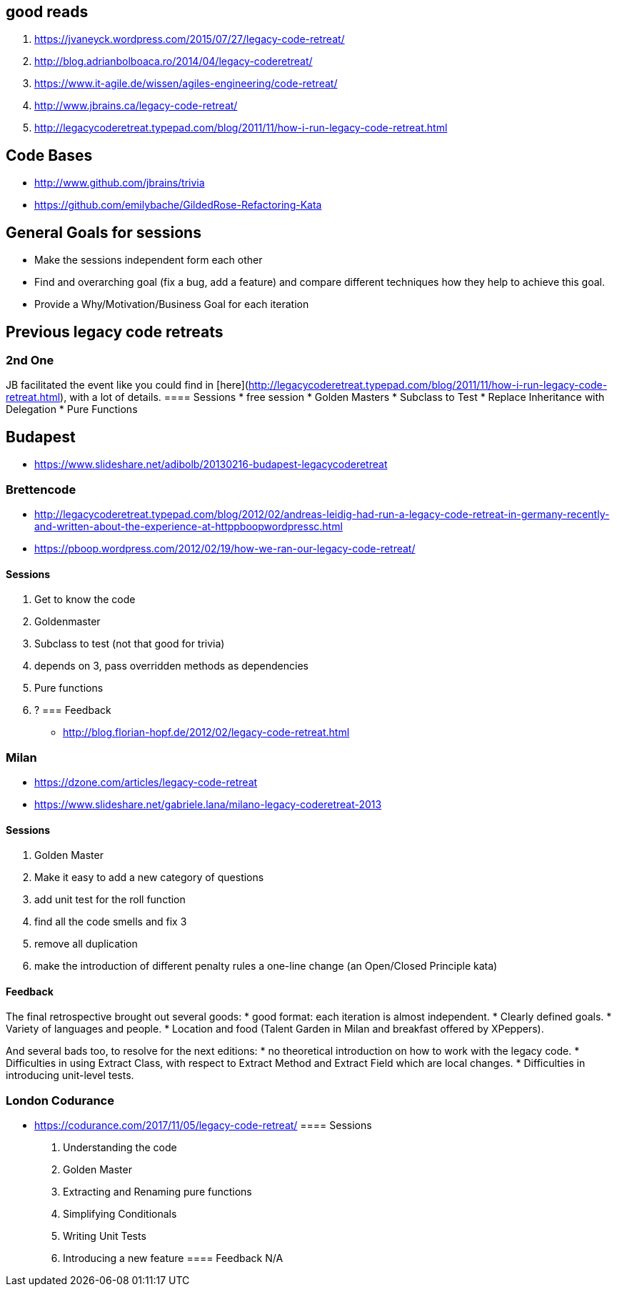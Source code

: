 == good reads
1. https://jvaneyck.wordpress.com/2015/07/27/legacy-code-retreat/
1. http://blog.adrianbolboaca.ro/2014/04/legacy-coderetreat/
1. https://www.it-agile.de/wissen/agiles-engineering/code-retreat/
1. http://www.jbrains.ca/legacy-code-retreat/
1. http://legacycoderetreat.typepad.com/blog/2011/11/how-i-run-legacy-code-retreat.html

== Code Bases
- http://www.github.com/jbrains/trivia
- https://github.com/emilybache/GildedRose-Refactoring-Kata

== General Goals for sessions
- Make the sessions independent form each other
- Find and overarching goal (fix a bug, add a feature) and compare different techniques how they help to achieve this goal.
- Provide a Why/Motivation/Business Goal for each iteration

== Previous legacy code retreats
=== 2nd One
JB facilitated the event like you could find in [here](http://legacycoderetreat.typepad.com/blog/2011/11/how-i-run-legacy-code-retreat.html), with a lot of details.
==== Sessions 
* free session
* Golden Masters
* Subclass to Test
* Replace Inheritance with Delegation
* Pure Functions

== Budapest
* https://www.slideshare.net/adibolb/20130216-budapest-legacycoderetreat

=== Brettencode
* http://legacycoderetreat.typepad.com/blog/2012/02/andreas-leidig-had-run-a-legacy-code-retreat-in-germany-recently-and-written-about-the-experience-at-httppboopwordpressc.html
* https://pboop.wordpress.com/2012/02/19/how-we-ran-our-legacy-code-retreat/

==== Sessions
1. Get to know the code
2. Goldenmaster
3. Subclass to test (not that good for trivia)
4. depends on 3, pass overridden methods as dependencies
5. Pure functions
6. ?
=== Feedback
* http://blog.florian-hopf.de/2012/02/legacy-code-retreat.html

=== Milan
* https://dzone.com/articles/legacy-code-retreat
* https://www.slideshare.net/gabriele.lana/milano-legacy-coderetreat-2013

==== Sessions
1. Golden Master
2. Make it easy to add a new category of questions
3. add unit test for the roll function
4. find all the code smells and fix 3
5. remove all duplication
6. make the introduction of different penalty rules a one-line change (an Open/Closed Principle kata)


==== Feedback
The final retrospective brought out several goods:
* good format: each iteration is almost independent.
* Clearly defined goals.
* Variety of languages and people.
* Location and food (Talent Garden in Milan and breakfast offered by XPeppers).

And several bads too, to resolve for the next editions:
* no theoretical introduction on how to work with the legacy code.
* Difficulties in using Extract Class, with respect to Extract Method and Extract Field which are local changes.
* Difficulties in introducing unit-level tests.

=== London Codurance
* https://codurance.com/2017/11/05/legacy-code-retreat/
==== Sessions
1. Understanding the code
2. Golden Master
3. Extracting and Renaming pure functions
4. Simplifying Conditionals
5. Writing Unit Tests
6. Introducing a new feature
==== Feedback
N/A
